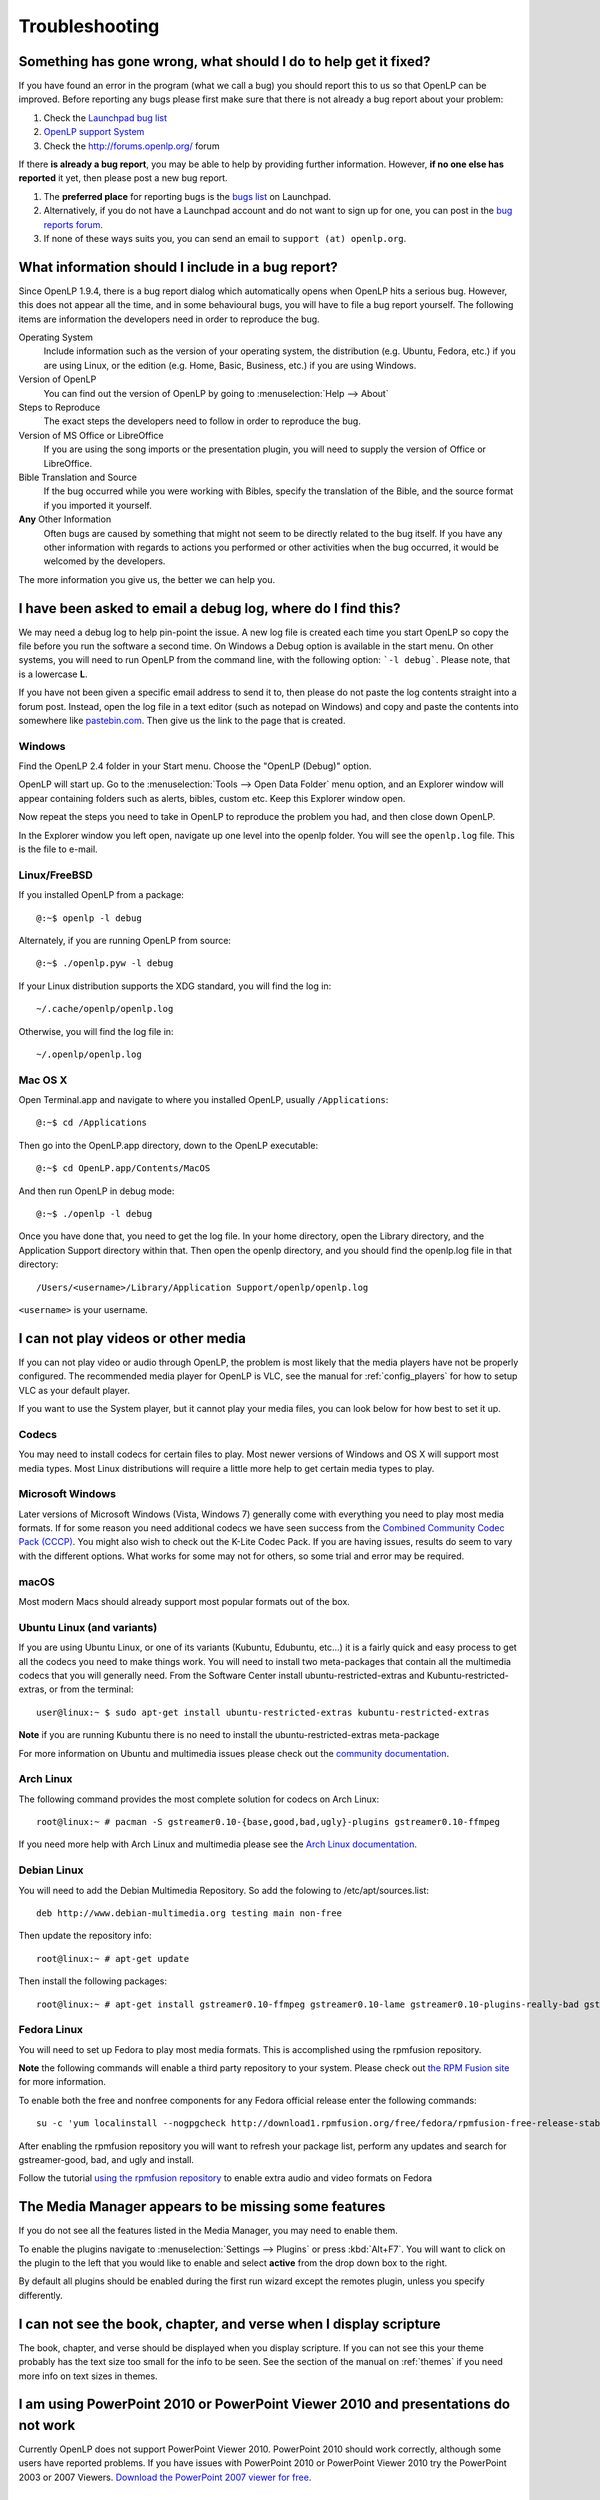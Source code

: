 .. _troubleshooting:

===============
Troubleshooting
===============

Something has gone wrong, what should I do to help get it fixed?
----------------------------------------------------------------

If you have found an error in the program (what we call a bug) you should report 
this to us so that OpenLP can be improved. Before reporting any bugs please 
first make sure that there is not already a bug report about your problem:

#. Check the `Launchpad bug list <https://bugs.launchpad.net/openlp>`_
#. `OpenLP support System <http://support.openlp.org/>`_
#. Check the `<http://forums.openlp.org/>`_ forum

If there **is already a bug report**, you may be able to help by providing 
further information. However, **if no one else has reported** it yet, then 
please post a new bug report.

#. The **preferred place** for reporting bugs is the
   `bugs list <https://bugs.launchpad.net/openlp>`_ on Launchpad.
#. Alternatively, if you do not have a Launchpad account and do not want to sign
   up for one, you can post in the
   `bug reports forum <http://support.openlp.org/>`_.
#. If none of these ways suits you, you can send an email to
   ``support (at) openlp.org``.

What information should I include in a bug report?
--------------------------------------------------

Since OpenLP 1.9.4, there is a bug report dialog which automatically opens when
OpenLP hits a serious bug. However, this does not appear all the time, and in
some behavioural bugs, you will have to file a bug report yourself. The following
items are information the developers need in order to reproduce the bug.

Operating System
    Include information such as the version of your operating system, the
    distribution (e.g. Ubuntu, Fedora, etc.) if you are using Linux, or the
    edition (e.g. Home, Basic, Business, etc.) if you are using Windows.

Version of OpenLP
    You can find out the version of OpenLP by going to :menuselection:`Help --> About`

Steps to Reproduce
    The exact steps the developers need to follow in order to reproduce the bug.

Version of MS Office or LibreOffice
    If you are using the song imports or the presentation plugin, you will need to
    supply the version of Office or LibreOffice.

Bible Translation and Source
    If the bug occurred while you were working with Bibles, specify the
    translation of the Bible, and the source format if you imported it yourself.

**Any** Other Information
    Often bugs are caused by something that might not seem to be directly
    related to the bug itself. If you have any other information with regards to
    actions you performed or other activities when the bug occurred, it would be
    welcomed by the developers.

The more information you give us, the better we can help you.

I have been asked to email a debug log, where do I find this?
-------------------------------------------------------------

We may need a debug log to help pin-point the issue. A new log file is created 
each time you start OpenLP so copy the file before you run the software a second 
time. On Windows a Debug option is available in the start menu. On other systems, 
you will need to run OpenLP from the command line, with the following 
option: ```-l debug```. Please note, that is a lowercase **L**.

If you have not been given a specific email address to send it to, then please do 
not paste the log contents straight into a forum post. Instead, open the log 
file in a text editor (such as notepad on Windows) and copy and paste the 
contents into somewhere like `pastebin.com <http://pastebin.com>`_. Then give us 
the link to the page that is created.

Windows
^^^^^^^

Find the OpenLP 2.4 folder in your Start menu. Choose the "OpenLP (Debug)" option.

OpenLP will start up. Go to the :menuselection:`Tools --> Open Data Folder` menu 
option, and an Explorer window will appear containing folders such as alerts, 
bibles, custom etc. Keep this Explorer window open.

Now repeat the steps you need to take in OpenLP to reproduce the problem you had, 
and then close down OpenLP. 

In the Explorer window you left open, navigate up one level into the openlp 
folder. You will see the ``openlp.log`` file. This is the file to e-mail.

Linux/FreeBSD
^^^^^^^^^^^^^

If you installed OpenLP from a package::

    @:~$ openlp -l debug

Alternately, if you are running OpenLP from source::

    @:~$ ./openlp.pyw -l debug

If your Linux distribution supports the XDG standard, you will find the log in::

    ~/.cache/openlp/openlp.log

Otherwise, you will find the log file in::

    ~/.openlp/openlp.log

Mac OS X
^^^^^^^^

Open Terminal.app and navigate to where you installed OpenLP, usually 
``/Applications``::

    @:~$ cd /Applications

Then go into the OpenLP.app directory, down to the OpenLP executable::

    @:~$ cd OpenLP.app/Contents/MacOS

And then run OpenLP in debug mode::

    @:~$ ./openlp -l debug

Once you have done that, you need to get the log file. In your home directory, 
open the Library directory, and the Application Support directory within that. 
Then open the openlp directory, and you should find the openlp.log file in that 
directory::

    /Users/<username>/Library/Application Support/openlp/openlp.log

``<username>`` is your username.

.. _t-no-media:

I can not play videos or other media
------------------------------------

If you can not play video or audio through OpenLP, the problem is most likely
that the media players have not be properly configured. The recommended media
player for OpenLP is VLC, see the manual for :ref:`config_players` for how to 
setup VLC as your default player.

If you want to use the System player, but it cannot play your media files, you
can look below for how best to set it up.

Codecs
^^^^^^

You may need to install codecs for certain files to play. Most newer versions
of Windows and OS X will support most media types. Most Linux distributions
will require a little more help to get certain media types to play.

Microsoft Windows
^^^^^^^^^^^^^^^^^

Later versions of Microsoft Windows (Vista, Windows 7) generally come with
everything you need to play most media formats. If for some reason you need
additional codecs we have seen success from the `Combined Community Codec Pack
(CCCP) <http://www.cccp-project.net/>`_.  You might also wish to check out the
K-Lite Codec Pack. If you are having issues, results do seem to vary with the
different options. What works for some may not for others, so some trial and
error may be required.

macOS
^^^^^

Most modern Macs should already support most popular formats out of the box.

Ubuntu Linux (and variants)
^^^^^^^^^^^^^^^^^^^^^^^^^^^

If you are using Ubuntu Linux, or one of its variants (Kubuntu, Edubuntu, etc...)
it is a fairly quick and easy process to get all the codecs you need to make
things work. You will need to install two meta-packages that contain all the
multimedia codecs that you will generally need. From the Software Center install
ubuntu-restricted-extras and Kubuntu-restricted-extras, or from the terminal::

  user@linux:~ $ sudo apt-get install ubuntu-restricted-extras kubuntu-restricted-extras

**Note** if you are running Kubuntu there is no need to install the
ubuntu-restricted-extras meta-package

For more information on Ubuntu and multimedia issues please check out the
`community documentation <https://help.ubuntu.com/community/RestrictedFormats/>`_.

Arch Linux
^^^^^^^^^^

The following command provides the most complete solution for codecs on Arch
Linux::

  root@linux:~ # pacman -S gstreamer0.10-{base,good,bad,ugly}-plugins gstreamer0.10-ffmpeg

If you need more help with Arch Linux and multimedia please see the `Arch Linux
documentation <https://wiki.archlinux.org/index.php/Codecs>`_.

Debian Linux
^^^^^^^^^^^^

You will need to add the Debian Multimedia Repository. So add the folowing to
/etc/apt/sources.list::

  deb http://www.debian-multimedia.org testing main non-free

Then update the repository info::

  root@linux:~ # apt-get update

Then install the following packages::

  root@linux:~ # apt-get install gstreamer0.10-ffmpeg gstreamer0.10-lame gstreamer0.10-plugins-really-bad gstreamer0.10-plugins-bad gstreamer0.10-plugins-ugly gstreamer0.10-plugins-good gstreamer0.10-x264

Fedora Linux
^^^^^^^^^^^^
You will need to set up Fedora to play most media formats. This is accomplished 
using the rpmfusion repository.

**Note** the following commands will enable a third party repository to your
system. Please check out `the RPM Fusion site <http://rpmfusion.org>`_ for more information.

To enable both the free and nonfree components for any Fedora official release
enter the following commands::

  su -c 'yum localinstall --nogpgcheck http://download1.rpmfusion.org/free/fedora/rpmfusion-free-release-stable.noarch.rpm http://download1.rpmfusion.org/nonfree/fedora/rpmfusion-nonfree-release-stable.noarch.rpm'

After enabling the rpmfusion repository you will want to refresh your package
list, perform any updates and search for gstreamer-good, bad, and ugly and
install.

Follow the tutorial `using the rpmfusion repository <http://www.linuxjournal.com/video/getting-mp3-support-fedora-using-rpmfusion-repositories>`_
to enable extra audio and video formats on Fedora

.. _t-no-media-items:

The Media Manager appears to be missing some features
-----------------------------------------------------

If you do not see all the features listed in the Media Manager, you may need
to enable them.

To enable the plugins navigate to :menuselection:`Settings --> Plugins` or
press :kbd:`Alt+F7`. You will want to click on the plugin to the left that you
would like to enable and select **active** from the drop down box to the right.

.. image:: pics/plugin_list_main.png

By default all plugins should be enabled during the first run wizard except the
remotes plugin, unless you specify differently.

I can not see the book, chapter, and verse when I display scripture
-------------------------------------------------------------------

The book, chapter, and verse should be displayed when you display scripture. If
you can not see this your theme probably has the text size too small for the
info to be seen. See the section of the manual on :ref:`themes` if you need more info
on text sizes in themes.

I am using PowerPoint 2010 or PowerPoint Viewer 2010 and presentations do not work
----------------------------------------------------------------------------------

Currently OpenLP does not support PowerPoint Viewer 2010. PowerPoint 2010 should
work correctly, although some users have reported problems. If you have issues
with PowerPoint 2010 or PowerPoint Viewer 2010 try the PowerPoint 2003 or 2007
Viewers. `Download the PowerPoint 2007 viewer for free
<http://www.microsoft.com/downloads/en/details.aspx?FamilyID=048dc840-14e1-467d-8dca-19d2a8fd7485&displaylang=en>`_.

I have PowerPoint installed but it does not show as a presentation option
-------------------------------------------------------------------------

macOS
^^^^^
Due to limitations on macOS, OpenLP cannot currently interface with PowerPoint, LibreOffice or Keynote.

Windows
^^^^^^^
Installing the `Visual C++ Runtime Redistributable <http://www.microsoft.com/downloads/en/details.aspx?FamilyID=9b2da534-3e03-4391-8a4d-074b9f2bc1bf&displaylang=en>`_
has fixed this problem according to some of our users.

I am running a Linux Distro and cannot see the menu icons
---------------------------------------------------------

This seems to be a problem with XFCE and some versions of Gnome too. To correct
this problem, open  a terminal and type in the following commands::

  gconftool-2 --type boolean --set /desktop/gnome/interface/buttons_have_icons true

  gconftool-2 --type boolean --set /desktop/gnome/interface/menus_have_icons true

I chose to use a web Bible but it did not download the entire Bible
-------------------------------------------------------------------

Due to copyright restrictions OpenLP cannot download an entire Bible. It can
only download the section you search for. If you do not have an internet
connection where you intend to use OpenLP you will need another scripture
source. For more information about acquiring Bibles please see the section on
the :ref:`import_bibles`.

OpenLP is using a large amount of RAM when showing a presentation
-----------------------------------------------------------------

OpenLP uses a large amount of RAM when showing a presentation due to the way it
handles presentations. OpenLP itself is unable to show those presentations or
load the presentation files, so it interacts with the presentation through
either Microsoft PowerPoint or LibreOffice Impress. In order to show the slides
in the slide controller, OpenLP requests that the presentation application
export the slides to images, and then uses those images as slides. This results
in a large amount of RAM being used, especially in presentations with more than
about 20 slides.

OpenLP is not displaying correctly, or is not on the correct screen
-------------------------------------------------------------------

Please read the documentation on :ref:`dualmonitors`. It is very important to
have dual monitors setup properly for OpenLP to function as expected.

Previews are slow to load when using a theme with an image background
---------------------------------------------------------------------

If you are using a JPG formatted image for your background try converting it 
to another format. There is a notable performance difference between JPG and 
a format such as PNG. Other formats work in OpenLP but PNG is the preferred 
image format and yields the best performance. Images should also be sized to
the size of your output. For example, if your output screen is 1024x768 you 
should size your background image to 1024x768 also. OpenLP does not scale
images.

OpenLP crashes on startup on Windows
------------------------------------

If Windows is missing a proper driver for the graphics card on the computer, it
might cause OpenLP to crash on startup, resulting in a message saying 
:guilabel:`OpenLP has stopped working`. To fix this find, download and install
the newest driver for your graphics card.

I saved service-files in the servicemanager folder but now they are gone
------------------------------------------------------------------------

The `servicemanager` folder which can be found in OpenLP's data folder is used
internally by OpenLP for temporary files and anything in there can and will be
deleted by OpenLP. In general you should not modify or create files in OpenLP's
data folder unless you know what you are doing.

OpenLP freezes on Xfce4 in a dual monitor setup
-----------------------------------------------

There is an issue with the Xfce4 compositor that makes OpenLP freeze when using
a dual monitor setup. See configuration of dual monitor for :ref:`xfce4display`
for a solution.

MP3's and other audio formats do not work
-----------------------------------------

This is a known issue on some systems, and we have no solution at the moment.

Videos can be slow or pixelated. Background Videos are very slow
----------------------------------------------------------------

If you are just playing videos from the Media plugin, try selecting the 
:guilabel:`Use System for Video playback` option in the Media configuration,
accessible by going to :menuselection:`Settings --> Configure OpenLP --> Media`.
As for text over video, we have no solution for speeding this up. Reducing the
monitor resolution and avoiding shadows and outline text will help. We are
hoping a future release of the toolkit we are using (QtWebKit) will help improve
this, but there is no timeframe at present.

Why do live backgrounds not work in OpenLP 2.4 on Windows and macOS
-------------------------------------------------------------------

Due to issues in one of the underlying frameworks that OpenLP uses (Qt5),
live backgrounds do not work in OpenLP 2.4. We aim to fix this in OpenLP 2.6.

Downgrade guide (how to restore a backup)
-----------------------------------------
In some cases new versions of OpenLP can contain bugs that was not discovered
during testing, which in some cases can mean that OpenLP cannot function
probably and the only way out is to downgrade to the previous version.

Since the OpenLP 2.2 release, new versions of OpenLP always ask if a backup
should be made of the data on the first run. It is always recommend to create
this backup, since OpenLPs data format often changes between versions, which
means that older OpenLP versions cannot read the data created by newer versions.
In case of downgrading this backup can be restored. To perform a downgrade
follow these steps:

#. Open OpenLP and in the menu go to :menuselection:`Tools --> Open Data` Folder
   to open the current data folder in a fileexplorer. If OpenLP cannot open due
   to a bug see :ref:`data_folder`.
#. Keep the fileexplorer window open and close OpenLP
#. Uninstall OpenLP and install the old version (if you have not done this
   already). Do not run OpenLP when the installation completes.
#. In the fileexplorer go up one folder-level. You should now see a lot of
   folders, find the folders that starts with ``openlp``. Depending on how many
   upgrades you have done you will see some folders looking like
   ``openlp-20160128-185424``. These folders are the backups made by OpenLP on
   upgrade. The numbers are a timestamp that you can use to find the backup with
   the you wish to restore.
#. Rename the ``openlp`` folder to ``openlp-broken-update`` or similar.
#. Rename the backup folder you wish to restore to ``openlp``.
#. Start OpenLP and watch it load your restored data.

Note: This does not restore your settings!
